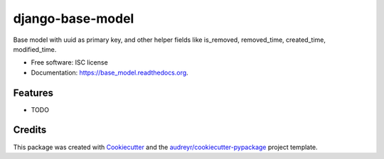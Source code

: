 ===============================
django-base-model
===============================

.. image:: https://img.shields.io/pypi/v/base_model.svg
        :target: https://pypi.python.org/pypi/base_model

.. image:: https://img.shields.io/travis/kriwil/django-base-model.svg
        :target: https://travis-ci.org/kriwil/django-base-model

.. image:: https://readthedocs.org/projects/base_model/badge/?version=latest
        :target: https://readthedocs.org/projects/base_model/?badge=latest
        :alt: Documentation Status


Base model with uuid as primary key, and other helper fields like is_removed, removed_time, created_time, modified_time.

* Free software: ISC license
* Documentation: https://base_model.readthedocs.org.

Features
--------

* TODO

Credits
---------

This package was created with Cookiecutter_ and the `audreyr/cookiecutter-pypackage`_ project template.

.. _Cookiecutter: https://github.com/audreyr/cookiecutter
.. _`audreyr/cookiecutter-pypackage`: https://github.com/audreyr/cookiecutter-pypackage
